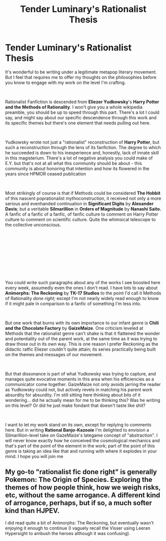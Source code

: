 #+TITLE: Tender Luminary's Rationalist Thesis

* Tender Luminary's Rationalist Thesis
:PROPERTIES:
:Author: Tender_Luminary
:Score: 8
:DateUnix: 1595990145.0
:DateShort: 2020-Jul-29
:END:
It's wonderful to be writing under a legitimate metapop literary movement. But I feel that requires me to offer my thoughts on the philosophies before you know to engage with my work on the level I'm crafting.

​

Rationalist Fanfiction is descended from *Eliezer Yudkowsky*'s *Harry Potter and the Methods of Rationality*. I won't give you a whole wikipedia preamble, you should be up to speed through this part. There's a lot I could say, and might say about our specific descendence through this work and its specific themes but there's one element that needs pulling out here.

​

Yudkowsky wrote not just a "rationalist" reconstruction of *Harry Potter*, but such a reconstruction through the lens of its fanfiction. The degree to which he succeeded is down to his inexperience and, honestly, lack of innate skill in this magisterium. There's a lot of negative analysis you could make of E.Y. but that's not at all what this community should be about - this community is about honoring that intention and how its flowered in the years since HPMOR ceased publication

​

Most strikingly of course is that if Methods could be considered *The Hobbit* of this nascent poprationalist mythoconstruction, it received not only a more serious and evenhanded continuation in *Significant Digits* by *Alexander Davis*; but a veritable *Silmarillion* in *Orders of Magnitude* by *Nanashi Saito.* A fanfic of a fanfic of a fanfic, of fanfic culture to comment on Harry Potter culture to comment on scientific culture. Quite the whimsical telescope to the collective unconscious.

​

​

​

​

​

You could write such paragraphs about any of the works I see boosted here every week, assumedly even the ones I don't read. I have lots to say about *Animorphs: The Reckoning* by *TK-17 Studios* to the point I'd call it Methods of Rationality /done right;/ except I'm not nearly widely read enough to know if it might pale in comparison to a fanfic of something I'm less into.

​

But one work that burns with its own importance to our infant genre is *Chili and the Chocolate Factory* by *GaizeMaize*. One criticism leveled at Methods that the rationalist genre can't shake is that it flattened the wonder and potentiality out of the parent work, at the same time as it was trying to draw those out in its own way. This is one reason I prefer Reckoning as the didactic ratfic Eliezer couldn't quite attain; its series practically being built on the themes and messages of our movement.

​

But that dissonance is part of what Yudkowsky was trying to capture, and manages quite evocative moments in this area when his efficiencies as a communicator come together. GaizeMaize not only avoids jarring the reader as Yudkowsky could not, but actively revels in matching his parent work absurdity for absurdity. I'm still sitting here thinking about bits of it wondering... did he actually mean for me to be thinking this? Was he writing on this level? Or did he just make fondant that doesn't taste like shit?

​

I want to let my work stand on its own, except for replying to comments here. But in writing *Rational Banjo-Kazooie* I'm delighted to envision a Silmarillion-level take on GazeMaize's lategame concept of "abstraction". I will never know exactly how he conceived the cosmological mechanics and that's part of the point of the element in the work; part of the point of this genre is taking an idea like that and running with where it explodes in your mind. I hope you will join me


** My go-to "rationalist fic done right" is generally Pokemon: The Origin of Species. Exploring the themes of how people think, how we weigh risks, etc, without the same arrogance. A different kind of arrogance, perhaps, but if so, a much softer kind than HJPEV.

I did read quite a bit of Animorphs: The Reckoning, but eventually wasn't enjoying it enough to continue (I vaguely recall the Visser using Leeran Hypersight to ambush the heroes although it was confusing).
:PROPERTIES:
:Author: thrawnca
:Score: 4
:DateUnix: 1596523578.0
:DateShort: 2020-Aug-04
:END:
